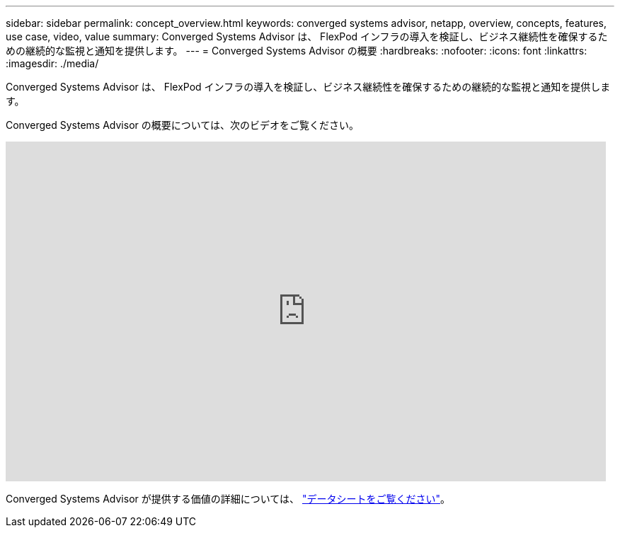 ---
sidebar: sidebar 
permalink: concept_overview.html 
keywords: converged systems advisor, netapp, overview, concepts, features, use case, video, value 
summary: Converged Systems Advisor は、 FlexPod インフラの導入を検証し、ビジネス継続性を確保するための継続的な監視と通知を提供します。 
---
= Converged Systems Advisor の概要
:hardbreaks:
:nofooter: 
:icons: font
:linkattrs: 
:imagesdir: ./media/


[role="lead"]
Converged Systems Advisor は、 FlexPod インフラの導入を検証し、ビジネス継続性を確保するための継続的な監視と通知を提供します。

Converged Systems Advisor の概要については、次のビデオをご覧ください。

video::CZHu0Xp33BY[youtube, width=848,height=480]
Converged Systems Advisor が提供する価値の詳細については、 https://www.netapp.com/us/media/ds-3896.pdf["データシートをご覧ください"^]。
